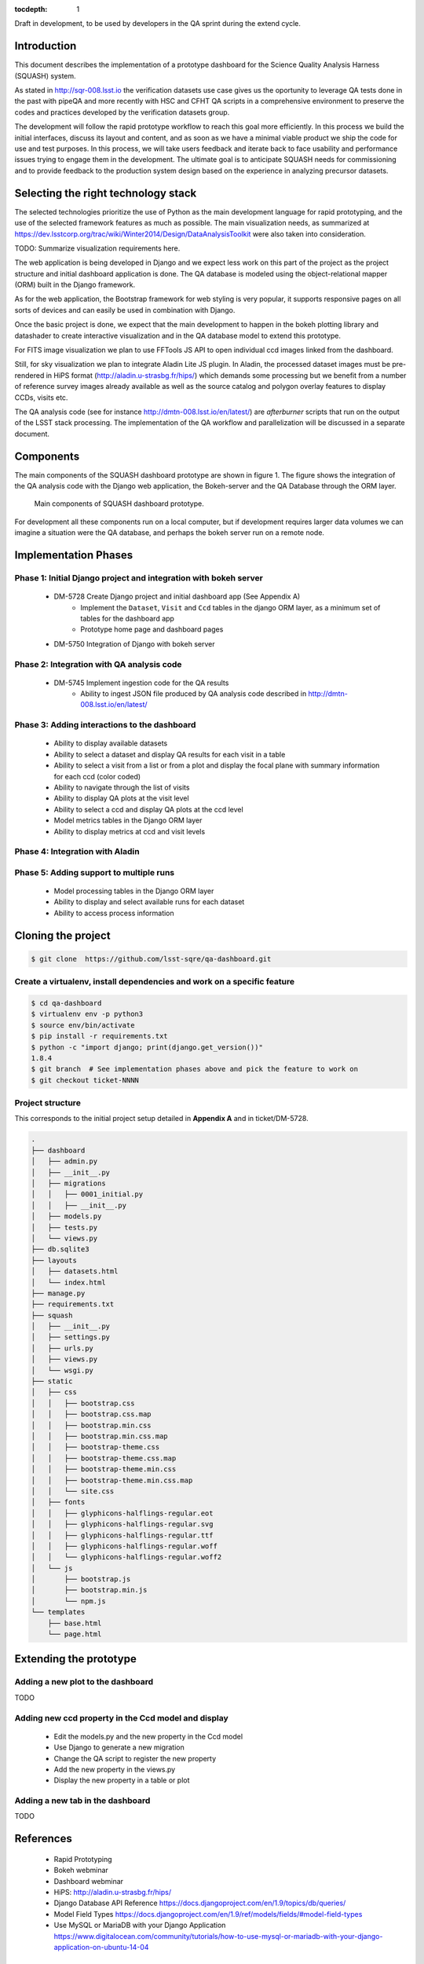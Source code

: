 ..
  Content of technical report.

  See http://docs.lsst.codes/en/latest/development/docs/rst_styleguide.html
  for a guide to reStructuredText writing.

  Do not put the title, authors or other metadata in this document;
  those are automatically added.

  Use the following syntax for sections:

  Sections
  ========

  and

  Subsections
  -----------

  and

  Subsubsections
  ^^^^^^^^^^^^^^

  To add images, add the image file (png, svg or jpeg preferred) to the
  _static/ directory. The reST syntax for adding the image is

  .. figure:: /_static/filename.ext
     :name: fig-label
     :target: http://target.link/url

     Caption text.

   Run: ``make html`` and ``open _build/html/index.html`` to preview your work.
   See the README at https://github.com/lsst-sqre/lsst-report-bootstrap or
   this repo's README for more info.

   Feel free to delete this instructional comment.

:tocdepth: 1

Draft in development, to be used by developers in the QA sprint during the extend cycle.

Introduction
============

This document describes the implementation of a prototype dashboard for the
Science Quality Analysis Harness (SQUASH) system.

As stated in http://sqr-008.lsst.io the verification datasets use case 
gives us the oportunity to leverage
QA tests done in the past with pipeQA and more recently with HSC and CFHT QA 
scripts in a comprehensive environment to preserve the codes and practices developed
by the verification datasets group.

The development will follow the rapid prototype workflow to reach this goal more
efficiently. In this process we build the initial interfaces, discuss its 
layout and content, and as soon as we have a minimal viable product we ship 
the code for use and test purposes. In this process, we will take users 
feedback and iterate back to face usability and performance issues trying 
to engage them in the development. The ultimate goal
is to anticipate SQUASH needs for commissioning and to provide feedback to
the production system design based on the experience in analyzing precursor 
datasets.

Selecting the right technology stack
====================================

The selected technologies prioritize the use of Python as the 
main development language for rapid prototyping, and the use of the 
selected framework features as much as possible. The main visualization needs,
as summarized at https://dev.lsstcorp.org/trac/wiki/Winter2014/Design/DataAnalysisToolkit
were also taken into consideration.

TODO: Summarize visualization requirements here.

The web application is being developed in Django  and we expect less work
on this part of the project as the project structure and initial dashboard application
is done. The QA database is modeled using the object-relational mapper 
(ORM) built in the Django framework.

As for the web application, the Bootstrap framework for web styling is very popular, it supports
responsive pages on all sorts of devices and can easily be used in combination 
with Django.

Once the basic project is done, we expect that the main development to
happen in the bokeh plotting library and datashader to
create interactive visualization and in the QA database model to extend this prototype.

For FITS image visualization we plan to use FFTools JS API to open individual
ccd images linked from the dashboard.

Still, for sky visualization we plan to integrate Aladin Lite JS plugin. In Aladin, the processed
dataset images must be pre-rendered in HiPS format
(http://aladin.u-strasbg.fr/hips/) 
which demands some processing but we benefit from a number of reference survey 
images already available as well as the source catalog and polygon overlay features to display CCDs, visits etc.

The QA analysis code (see for instance http://dmtn-008.lsst.io/en/latest/) are *afterburner* scripts that run on the
output of the LSST stack processing. The implementation of the QA workflow and parallelization will be discussed in
a separate document.


Components
==========

The main components of the SQUASH dashboard prototype are shown in figure 1. 
The figure shows the integration of the QA analysis code with the Django
web application, the Bokeh-server and the QA Database through the ORM layer. 

.. figure:: _static/components.png
   :name: fig-components
   :target: _static/components.png
   :alt: Main components of the SQUASH prototype 

   Main components of SQUASH dashboard prototype.

For development all these components run on a local computer, but if
development requires larger data volumes we can imagine
a situation were the QA database, and perhaps the bokeh server run on a remote 
node.

Implementation Phases
=====================

Phase 1: Initial Django project and integration with bokeh server
^^^^^^^^^^^^^^^^^^^^^^^^^^^^^^^^^^^^^^^^^^^^^^^^^^^^^^^^^^^^^^^^^

    - DM-5728 Create Django project and initial dashboard app  (See Appendix A)
        - Implement the ``Dataset``, ``Visit`` and ``Ccd`` tables in the django ORM layer, as a minimum set of tables for the dashboard app
        - Prototype home page and dashboard pages
    - DM-5750 Integration of Django with bokeh server

Phase 2: Integration with QA analysis code
^^^^^^^^^^^^^^^^^^^^^^^^^^^^^^^^^^^^^^^^^^

    - DM-5745 Implement ingestion code for the QA results
        - Ability to ingest JSON file produced by QA analysis code described in http://dmtn-008.lsst.io/en/latest/

Phase 3: Adding interactions to the dashboard
^^^^^^^^^^^^^^^^^^^^^^^^^^^^^^^^^^^^^^^^^^^^^

    - Ability to display available datasets
    - Ability to select a dataset and display QA results for each visit in a table
    - Ability to select a visit from a list or from a plot
      and display the focal plane with summary information for each ccd 
      (color coded)
    - Ability to navigate through the list of visits
    - Ability to display QA plots at the visit level
    - Ability to select a ccd and display QA plots at the ccd level
    - Model metrics tables in the Django ORM layer
    - Ability to display metrics at ccd and visit levels

Phase 4: Integration with Aladin
^^^^^^^^^^^^^^^^^^^^^^^^^^^^^^^^

Phase 5: Adding support to multiple runs
^^^^^^^^^^^^^^^^^^^^^^^^^^^^^^^^^^^^^^^^

    - Model processing tables in the Django ORM layer
    - Ability to display and select available runs for each dataset
    - Ability to access process information


Cloning the project
====================

.. code-block:: text

    $ git clone  https://github.com/lsst-sqre/qa-dashboard.git

Create a virtualenv, install dependencies and work on a specific feature
^^^^^^^^^^^^^^^^^^^^^^^^^^^^^^^^^^^^^^^^^^^^^^^^^^^^^^^^^^^^^^^^^^^^^^^^
.. code-block:: text

    $ cd qa-dashboard
    $ virtualenv env -p python3
    $ source env/bin/activate
    $ pip install -r requirements.txt
    $ python -c "import django; print(django.get_version())"
    1.8.4
    $ git branch  # See implementation phases above and pick the feature to work on
    $ git checkout ticket-NNNN

Project structure
^^^^^^^^^^^^^^^^^

This corresponds to the initial project setup detailed in **Appendix A** and in ticket/DM-5728.

.. code-block:: text

    .
    ├── dashboard
    │   ├── admin.py
    │   ├── __init__.py
    │   ├── migrations
    │   │   ├── 0001_initial.py
    │   │   ├── __init__.py
    │   ├── models.py
    │   ├── tests.py
    │   └── views.py
    ├── db.sqlite3
    ├── layouts
    │   ├── datasets.html
    │   └── index.html
    ├── manage.py
    ├── requirements.txt
    ├── squash
    │   ├── __init__.py
    │   ├── settings.py
    │   ├── urls.py
    │   ├── views.py
    │   └── wsgi.py
    ├── static
    │   ├── css
    │   │   ├── bootstrap.css
    │   │   ├── bootstrap.css.map
    │   │   ├── bootstrap.min.css
    │   │   ├── bootstrap.min.css.map
    │   │   ├── bootstrap-theme.css
    │   │   ├── bootstrap-theme.css.map
    │   │   ├── bootstrap-theme.min.css
    │   │   ├── bootstrap-theme.min.css.map
    │   │   └── site.css
    │   ├── fonts
    │   │   ├── glyphicons-halflings-regular.eot
    │   │   ├── glyphicons-halflings-regular.svg
    │   │   ├── glyphicons-halflings-regular.ttf
    │   │   ├── glyphicons-halflings-regular.woff
    │   │   └── glyphicons-halflings-regular.woff2
    │   └── js
    │       ├── bootstrap.js
    │       ├── bootstrap.min.js
    │       └── npm.js
    └── templates
        ├── base.html
        └── page.html


Extending the prototype
=======================

Adding a new plot to the dashboard
^^^^^^^^^^^^^^^^^^^^^^^^^^^^^^^^^^

TODO

Adding new ccd property in the Ccd model and display
^^^^^^^^^^^^^^^^^^^^^^^^^^^^^^^^^^^^^^^^^^^^^^^^^^^^

   - Edit the models.py and the new property in the Ccd model
   - Use Django to generate a new migration 
   - Change the QA script to register the new property
   - Add the new property in the views.py
   - Display the new property in a table or plot

Adding a new tab in the dashboard
^^^^^^^^^^^^^^^^^^^^^^^^^^^^^^^^^

TODO

References
==========

 - Rapid Prototyping
 - Bokeh webminar
 - Dashboard webminar
 - HiPS: http://aladin.u-strasbg.fr/hips/
 - Django Database API Reference https://docs.djangoproject.com/en/1.9/topics/db/queries/
 - Model Field Types https://docs.djangoproject.com/en/1.9/ref/models/fields/#model-field-types
 - Use MySQL or MariaDB with your Django Application https://www.digitalocean.com/community/tutorials/how-to-use-mysql-or-mariadb-with-your-django-application-on-ubuntu-14-04

APPENDIX A - Making of the SQUASH  project
==========================================

In this appendix we document the initial setup to create
the Django project (tickets/DM-5728) and its integration with the bokeh server (tickets/DM-5750).

Creating the django project
^^^^^^^^^^^^^^^^^^^^^^^^^^^

.. code-block:: text

    $ django-admin.py startproject squash

Running this command creates a new directory called squash, there is a ``manage.py`` file which is used to manage a
number of aspects of the Django application such as creating the database and running the development web server.
Two other important files are ``squash/settings.py`` which contains configuration information for the application
such as how to connect to the database and ``squash/urls.py`` which maps URLs called by the browser
to the appropriate Python code.

Setting up the database
^^^^^^^^^^^^^^^^^^^^^^^

.. code-block:: text

    $ cd squash
    $ python manage.py migrate
    $ python manage.py createsuperuser

After running this command, there will be a database file ``db.sqlite3`` in the same directory as ``manage.py``. SQLite works
great for development, in production we will probably use MySQL. This command looks at ``INSTALLED_APPS`` in
``squash/settings.py`` and creates database tables for them. There are a number apps e.g ``admin``, ``auth`` and ``sessions``
installed by default.


Creating the dashboard app
^^^^^^^^^^^^^^^^^^^^^^^^^^

Lets create the dashboard app, every app in Django has its own model

.. code-block:: text

    $ python manage.py startapp dashboard

let Django knows about its existence by adding the new app at ``INSTALLED_APPS`` in ``squash/settings.py``

.. code-block:: python

    # Application definition

    INSTALLED_APPS = (
        'django.contrib.admin',
        'django.contrib.auth',
        'django.contrib.contenttypes',
        'django.contrib.sessions',
        'django.contrib.messages',
        'django.contrib.staticfiles',
        'dashboard',
    )



Let's create the ``Datasets``, ``Visit`` and ``Ccds`` tables (as outlined
in Phase 1) by writing the corresponding classes in the ``dashboard/models.py`` file, that is a minimum set
of tables needed to make the dashboard useful. As the appplication evolves we will add support for multiple
runs, refine the content of the ``Visits`` and ``Ccd`` tables with summary information as well as add support
for science requirements (metrics) implementing another set of tables (see http://sqr-008.lsst.io/en/latest/).

.. code-block:: text

    $ python manage.py makemigrations
    Migrations for 'dashboard':
        0001_initial.py:
            - Create model Ccd
            - Create model Dataset
            - Create model Visit
            - Add field visitId to ccd

.. code-block:: text

    $ python manage.py migrate
    Operations to perform:
      Synchronize unmigrated apps: staticfiles, messages
      Apply all migrations: sessions, admin, auth, contenttypes, dashboard
    Synchronizing apps without migrations:
      Creating tables...
        Running deferred SQL...
      Installing custom SQL...
    Running migrations:
      Rendering model states... DONE
      Applying dashboard.0001_initial... OK

Migrations are Django’s way of managing changes to models and the corresponding database tables. You have to register
the new models here ``dashboard/admin.py`` in order to see the tables from the Django admin interface.

.. code-block:: python

    from django.contrib import admin
    from .models import Dataset, Visit, Ccd
    
    admin.site.register(Dataset)
    admin.site.register(Visit)
    admin.site.register(Ccd)

Start up the development server and navigate to the admin site http://localhost:8000/admin/ to see the new tables:

.. code-block:: text

    $ python manage.py runserver


Prototype layouts
^^^^^^^^^^^^^^^^^

Basic Styling
-------------

Download Bootstrap from http://getbootstrap.com/getting-started/#download
and extract it the ``static`` directory, it provides the basic styling for the website.

The ``static`` directory must be defined in the ``squash/settings.py`` file:

.. code-block:: text

    STATICFILES_DIRS = (
        os.path.join(BASE_DIR, 'static'),
        )


Home and dashboard page layouts
-------------------------------

When creating a website it is useful to prototype the 
layout of the pages first. This section explains a mechanism implemented
in the squash project to do that.

The ``layouts`` directory contains the prototype layout pages, it is referenced
using a settings variable in ``squash/settings.py``:

.. code-block:: text
    ...
    SITE_PAGES_DIRECTORY=os.path.join(BASE_DIR, 'layouts')
    ...

The URL structure implemented in ``squash/urls.py`` matches the files in the ``layouts``
directory and loads their content using the ``template/page.html``.

In ``layouts/index.html``, the code

.. code-block:: text

     href="{% url 'page' 'dashboard' %}"

uses the template to render the ``layouts/dashboard.html`` layout.

With that it's easy to add new prototpype layout pages and have dynamic links to them. See below example of prototype pages.

.. figure:: _static/home.png
   :name: fig-components
   :target: _static/home.png
   :alt: Prototype layout for SQUASH home
    
   Prototype layout for SQUASH home 

.. figure:: _static/dashboard.png
   :name: fig-components
   :target: _static/dashboard.png
   :alt: Prototype layout for SQUASH dashboard
    
   Prototype layouts for SQUASH


Integration with bokeh server
^^^^^^^^^^^^^^^^^^^^^^^^^^^^^

TODO



